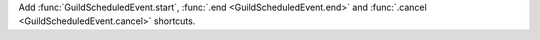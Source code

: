 Add :func:`GuildScheduledEvent.start`, :func:`.end <GuildScheduledEvent.end>` and :func:`.cancel <GuildScheduledEvent.cancel>` shortcuts.
